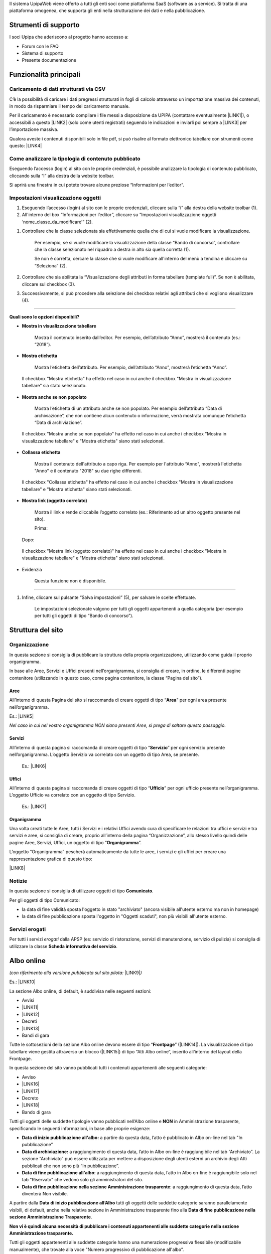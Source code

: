 Il sistema UpipaWeb viene offerto a tutti gli enti soci come piattaforma SaaS (software as a service). Si tratta di una piattaforma omogenea, che supporta gli enti nella strutturazione dei dati e nella pubblicazione.

.. _h2f21465d513b71a6a45616a2034a53:

Strumenti di supporto
*********************

I soci Upipa che aderiscono al progetto hanno accesso a:

* Forum con le FAQ 

* Sistema di supporto

* Presente documentazione

.. _h2c1d74277104e41780968148427e:




.. _h2c1d74277104e41780968148427e:




.. _h2c1d74277104e41780968148427e:




.. _h2c1d74277104e41780968148427e:




.. _h2c1d74277104e41780968148427e:




.. _h2c1d74277104e41780968148427e:




.. _h2c1d74277104e41780968148427e:




.. _h2c1d74277104e41780968148427e:




.. _h2c1d74277104e41780968148427e:




.. _h2c1d74277104e41780968148427e:




.. _h2c1d74277104e41780968148427e:




.. _h16285d2d2a3201054466f22745a6b:

Funzionalità principali
***********************

.. _h2372393a171c4876da3830657d173:

Caricamento di dati strutturati via CSV
=======================================

C’è la possibilità di caricare i dati pregressi strutturati in fogli di calcolo attraverso un importazione massiva dei contenuti, in modo da risparmiare il tempo del caricamento manuale. 

Per il caricamento è necessario compilare i file messi a disposizione da UPIPA (contattare eventualmente \ |LINK1|\ ), o accessibili a questo \ |LINK2|\  (solo come utenti registrati) seguendo le indicazioni e inviarli poi sempre a \ |LINK3|\  per l’importazione massiva.

Qualora aveste i contenuti disponibili solo in file pdf, si può risalire al formato elettronico tabellare con strumenti come questo: \ |LINK4|\ 

.. _h6c44451e1e364236ee2244502c4f57:

Come analizzare la tipologia di contenuto pubblicato
====================================================

Eseguendo l’accesso (login) al sito con le proprie credenziali, è possibile analizzare la tipologia di contenuto pubblicato, cliccando sulla “i” alla destra della website toolbar.

Si aprirà una finestra in cui potete trovare alcune preziose “Informazioni per l’editor”.

\ |IMG1|\ 

.. _h2c1d74277104e41780968148427e:




.. _h66bd222716207a117f16b3225770:

Impostazioni visualizzazione oggetti
====================================

\ |IMG2|\ 

#. Eseguendo l’accesso (login) al sito con le proprie credenziali, cliccare sulla “i” alla destra della website toolbar (1).

#. All'interno del box “Informazioni per l’editor”, cliccare su “Impostazioni visualizzazione oggetti ‘nome_classe_da_modificare’” (2).

\ |IMG3|\ 

#. Controllare che la classe selezionata sia effettivamente quella che di cui si vuole modificare la visualizzazione.

    Per esempio, se si vuole modificare la visualizzazione della classe “Bando di concorso”, controllare che la classe selezionato nel riquadro a destra in alto sia quella corretta (1). 

    Se non è corretta, cercare la classe che si vuole modificare all'interno del menù a tendina e cliccare su “Seleziona” (2).

#. Controllare che sia abilitata la “Visualizzazione degli attributi in forma tabellare (template full)”. Se non è abilitata, cliccare sul checkbox (3).

#. Successivamente, si può procedere alla selezione dei checkbox relativi agli attributi che si vogliono visualizzare (4).

----------------------------------------------------------------------------------------------------------------------------------------------

\ |STYLE0|\ 

* \ |STYLE1|\ 

    Mostra il contenuto inserito dall’editor. Per esempio, dell’attributo “Anno”, mostrerà il contenuto (es.: “2018”).

\ |IMG4|\ 

\ |IMG5|\ 

* \ |STYLE2|\ 

    Mostra l’etichetta dell’attributo. Per esempio, dell’attributo “Anno”, mostrerà l’etichetta “Anno”. 

\ |IMG6|\ 

    Il checkbox "Mostra etichetta" ha effetto nel caso in cui anche il checkbox "Mostra in visualizzazione tabellare" sia stato selezionato.

\ |IMG7|\ 

* \ |STYLE3|\ 

    Mostra l’etichetta di un attributo anche se non popolato. Per esempio dell’attributo “Data di archiviazione”, che non contiene alcun contenuto o informazione, verrà mostrata comunque l’etichetta “Data di archiviazione”.

\ |IMG8|\ 

    Il checkbox "Mostra anche se non popolato" ha effetto nel caso in cui anche i checkbox "Mostra in visualizzazione tabellare" e "Mostra etichetta" siano stati selezionati.

\ |IMG9|\ 

* \ |STYLE4|\ 

    Mostra il contenuto dell'attributo a capo riga. Per esempio per l'attributo “Anno", mostrerà l'etichetta "Anno" e il contenuto "2018" su due righe differenti.

\ |IMG10|\ 

    Il checkbox "Collassa etichetta" ha effetto nel caso in cui anche i checkbox "Mostra in visualizzazione tabellare" e "Mostra etichetta" siano stati selezionati.

\ |IMG11|\ 

* \ |STYLE5|\ 

    Mostra il link e rende cliccabile l’oggetto correlato (es.: Riferimento ad un altro oggetto presente nel sito).

    Prima:

\ |IMG12|\ 

    Dopo:

\ |IMG13|\ 

\ |IMG14|\ 

    Il checkbox "Mostra link (oggetto correlato)" ha effetto nel caso in cui anche i checkbox "Mostra in visualizzazione tabellare" e "Mostra etichetta" siano stati selezionati.

* Evidenzia

    Questa funzione non è disponibile.

--------------------------------------------------------------------------------------------------------------------------------------------------

#. Infine, cliccare sul pulsante “Salva impostazioni” (5), per salvare le scelte effettuate.

    Le impostazioni selezionate valgono per tutti gli oggetti appartenenti a quella categoria (per esempio per tutti gli oggetti di tipo “Bando di concorso”).


.. _h134c252677a7254751661226b3d38a:

Struttura del sito
******************

.. _h7d7047805a12f41454034755c375870:

Organizzazione
==============

In questa sezione si consiglia di pubblicare la struttura della propria organizzazione, utilizzando come guida il proprio organigramma.

In base alle Aree, Servizi e Uffici presenti nell’organigramma, si consiglia di creare, in ordine, le differenti pagine contenitore (utilizzando in questo caso, come pagina contenitore, la classe “Pagina del sito”).

.. _h5a635d3d2b1673791192a4f6d6039:

Aree
----

All’interno di questa Pagina del sito si raccomanda di creare oggetti di tipo “\ |STYLE6|\ ” per ogni area presente nell’organigramma. 

Es.: \ |LINK5|\ 

\ |STYLE7|\  

.. _h4206f375449d2593c122327335225:

Servizi
-------

All’interno di questa pagina si raccomanda di creare oggetti di tipo “\ |STYLE8|\ ” per ogni servizio presente nell’organigramma. L’oggetto Servizio va correlato con un oggetto di tipo Area, se presente.

    Es.: \ |LINK6|\    

.. _h3016382377345a17445517131e5e4515:

Uffici
------

All’interno di questa pagina si raccomanda di creare oggetti di tipo “\ |STYLE9|\ ” per ogni ufficio presente nell’organigramma. L’oggetto Ufficio va correlato con un oggetto di tipo Servizio.

    Es.: \ |LINK7|\  

.. _h112e363548804723d644a25d2e5020:

Organigramma
------------

Una volta creati tutte le Aree, tutti i Servizi e i relativi Uffici avendo cura di specificare le relazioni tra uffici e servizi e tra servizi e aree, si consiglia di creare, proprio all’interno della pagina “Organizzazione”, allo stesso livello quindi delle pagine Aree, Servizi, Uffici, un oggetto di tipo “\ |STYLE10|\ ”.

L’oggetto “Organigramma” pescherà automaticamente da tutte le aree, i servizi e gli uffici per creare una rappresentazione grafica di questo tipo:

\ |LINK8|\  

.. _h2c1d74277104e41780968148427e:




.. _h2c1d74277104e41780968148427e:




.. _h2c1d74277104e41780968148427e:




.. _h7e26c3f61617b115167e7874425e61:

Notizie
=======

In questa sezione si consiglia di utilizzare oggetti di tipo \ |STYLE11|\ .

Per gli oggetti di tipo Comunicato:

* la data di fine validità sposta l'oggetto in stato "archiviato" (ancora visibile all'utente esterno ma non in homepage)

* la data di fine pubblicazione sposta l'oggetto in "Oggetti scaduti", non più visibili all'utente esterno.

.. _h713c725f4c6660302ab426b397374:

Servizi erogati
===============

Per tutti i servizi \ |STYLE12|\  dalla APSP (es: servizio di ristorazione, servizi di manutenzione, servizio di pulizia) si consiglia di utilizzare la classe \ |STYLE13|\ .

.. _h2c1d74277104e41780968148427e:




.. _h2c1d74277104e41780968148427e:




.. _h2c1d74277104e41780968148427e:




.. _h2c1d74277104e41780968148427e:




.. _h2c1d74277104e41780968148427e:




.. _h2c1d74277104e41780968148427e:




.. _h2c1d74277104e41780968148427e:




.. _h2c1d74277104e41780968148427e:




.. _h2c1d74277104e41780968148427e:




.. _h6ba4e4b5826663a6f382847212c695f:

Albo online
***********

\ |STYLE14|\  \ |LINK9|\ \ |STYLE15|\ 

Es.: \ |LINK10|\  

\ |IMG15|\ 

La sezione Albo online, di default, è suddivisa nelle seguenti sezioni: 

* Avvisi 

* \ |LINK11|\ 

* \ |LINK12|\ 

* Decreti

* \ |LINK13|\ 

* Bandi di gara

Tutte le sottosezioni della sezione Albo online devono essere di tipo “\ |STYLE16|\ ” (\ |LINK14|\ ). La visualizzazione di tipo tabellare viene gestita attraverso un blocco (\ |LINK15|\ ) di tipo “Atti Albo online”, inserito all’interno del layout della Frontpage.

In questa sezione del sito vanno pubblicati tutti i contenuti appartenenti alle seguenti categorie: 

* Avviso

* \ |LINK16|\ 

* \ |LINK17|\ 

* Decreto

* \ |LINK18|\ 

* Bando di gara

Tutti gli oggetti delle suddette tipologie vanno pubblicati nell’Albo online e \ |STYLE17|\  in Amministrazione trasparente, specificando le seguenti informazioni, in base alle proprie esigenze:

* \ |STYLE18|\  a partire da questa data, l’atto è pubblicato in Albo on-line nel tab "In pubblicazione”

* \ |STYLE19|\  a raggiungimento di questa data, l’atto in Albo on-line è raggiungibile nel tab “Archiviato”. La sezione “Archiviato” può essere utilizzata per mettere a disposizione degli utenti esterni un archivio degli Atti pubblicati che non sono più “In pubblicazione”.

* \ |STYLE20|\ : a raggiungimento di questa data, l’atto in Albo on-line è raggiungibile solo nel tab "Riservato" che vedono solo gli amministratori del sito.

* \ |STYLE21|\ : a raggiungimento di questa data, l’atto diventerà Non visibile.

\ |IMG16|\ 

\ |IMG17|\ 

A partire dalla \ |STYLE22|\  tutti gli oggetti delle suddette categorie saranno parallelamente visibili, di default,  anche nella relativa sezione in Amministrazione trasparente fino alla \ |STYLE23|\ . 

\ |STYLE24|\ 

Tutti gli oggetti appartenenti alle suddette categorie hanno una numerazione progressiva flessibile (modificabile manualmente), che trovate alla voce "Numero progressivo di pubblicazione all'albo”.

Una volta inserito, per l’anno in corso, il primo "Numero progressivo di pubblicazione all'albo”, il sistema consiglierà, per ogni oggetto appartenente alle suddette categorie,  il numero successivo a quello dell'ultimo atto inserito (che siano Concorsi, Bandi di gara, Avvisi, Delibere, Determine o Decreti).

.. _h35277a162d6f4552f672e701c57633f:

Bandi di concorso
=================

I contenuti di tipo “\ |STYLE25|\ ” vanno inseriti direttamente e soltanto nella relativa sezione dell’Albo online; in questo modo, il sistema mostrerà una rappresentazione tabellare di questo tipo:

\ |LINK19|\  

All’interno dell’oggetto di tipo Bando di concorso possono essere inseriti direttamente come file allegati: la domanda di ammissione, Criteri di valutazione, Tracce delle prove scritte, Graduatoria finale di merito.

.. _h4c2e734922123173122a6a613354393c:

Determinazione 
===============

I contenuti di tipo “\ |STYLE26|\ ” vanno inseriti direttamente e soltanto nella relativa sezione dell’Albo online; in questo modo, il sistema mostrerà una rappresentazione tabellare di questo tipo:

\ |LINK20|\  

In particolare, ogni oggetto di tipo “Determinazione” pubblicato nella sezione Amministrazione trasparente dovrà contenere le seguenti informazioni:

* \ |STYLE27|\ : viene semplicemente mostrata ed utilizzata per dare il nome all'atto

* \ |STYLE28|\  

* \ |STYLE29|\ 

* \ |STYLE30|\ 

* \ |STYLE31|\  

In base a queste informazioni l’oggetto di tipo “Determinazione” viene automaticamente pubblicato anche nella sezione Amministrazione trasparente (vedi \ |LINK21|\ ).

Nella sezione Amministrazione trasparente, l’oggetto di tipo Determinazione sarà visibile e ricercabile a partire dalla Data di pubblicazione dell’oggetto di tipo “Determinazione” fino alla \ |STYLE32|\ : a raggiungimento di questa data, il provvedimento rimane visibile solo dagli amministratori del sito.

.. _h58111f3769395646065393c121d61c:

Deliberazione 
==============

In questa sezione, vanno inseriti direttamente contenuti di tipo “\ |STYLE33|\ ”; in questo modo, il sistema mostrerà una rappresentazione tabellare di questo tipo:

\ |LINK22|\ 

In particolare, ogni oggetto di tipo “Deliberazione” pubblicato nella sezione Amministrazione trasparente deve contenere le seguenti informazioni:

* \ |STYLE34|\ : viene semplicemente mostrata ed utilizzata per dare il nome all'atto

* \ |STYLE35|\  

* \ |STYLE36|\ 

* \ |STYLE37|\ 

* \ |STYLE38|\  

In base a queste informazioni l’oggetto di tipo “Deliberazione” viene automaticamente pubblicato anche nella sezione Albo online (vedi \ |LINK23|\ ).

Il provvedimento rimane visibile e ricercabile nella sezione Amministrazione trasparente a partire dalla Data di pubblicazione dell’oggetto di tipo “Deliberazione” fino alla \ |STYLE39|\ : a raggiungimento di questa data, il provvedimento rimane visibile solo dagli amministratori del sito.

.. _h2c1d74277104e41780968148427e:




.. _h364705f6337611c292a21345a71514b:

Come configurare i blocchi nella sezione Albo online
====================================================


..  Note:: 

    I blocchi sono delle fasce/box che permettono di visualizzare i contenuti in una determinata maniera. Vengono utilizzati principalmente nella Homepage e nell’Albo online.

La configurazione dei blocchi all'interno dell'Albo online segue questi passaggi:

#. Collocarsi nella pagina di tipo Frontpage all'interno della quale si intende creare una blocco. Es.: /Albo-online/Determinazioni

#. Cliccare sul pulsante Modifica, in alto sulla website toolbar. \ |IMG18|\ 

#. Collocarsi sull'attributo Layout e controllare che il Layout Design Italia sia selezionato. Se non lo è, selezionare "Design Italia Layout" e cliccare su "Imposta Layout".\ |IMG19|\ 

#. Nella parte sottostante selezionare il blocco "Atti Albo online" a cliccare su Aggiungi blocco".\ |IMG20|\ 

#. Selezionare la sorgente dei dati, ovvero la cartella dalla quale si vogliono pescare i dati che si desiderano mostrare.

\ |IMG21|\ 

#. Inserire il tipo di oggetto che si desidera mostrare, alla voce "Identificatore di classe".

#. Inserire gli "Identificatori di attributi" che costituiscono le colonne principali della tabella.

#. Salvare.

\ |IMG22|\ 

.. _h76555c1d714c6331255b7d5f4b6f2c24:

Come personalizzare e gestire l’Albo online
===========================================

Sono disponibili alcune personalizzazioni per i blocchi di tipo "Atti Albo online".

\ |IMG23|\ 

Esempio di un blocco di tipo "Atti Albo online" configurato di default

Per personalizzare il blocco è necessario:

#. Posizionarsi nella pagina dove è stato collocato il blocco che si vuole modificare e cliccare sul pulsante "Modifica" che si trova nella barra in alto.          

\ |IMG24|\                                                          

#. Individuare il blocco "Atti Albo online" ed espanderlo cliccando sull'iconcina a sinistra.\ |IMG25|\ 

#. Personalizzare il blocco:

*  \ |STYLE40|\ : è possibile aggiungere un titolo al blocco utilizzando il campo "Nome" 

\ |IMG26|\ 

              Il titolo comparirà così:

\ |IMG27|\ 

  

* \ |STYLE41|\ \ |IMG28|\ 

    Selezionando o de-selezionando la casella "Mostra motore di ricerca" verrà rispettivamente mostrato o non mostrato il form di ricerca che permette di effettuare una ricerca all'interno dei contenuti pubblicati nella tabella.

\ |IMG29|\ 

* \ |STYLE42|\ \ |IMG30|\ 

    È possibile mostrare un numero maggiore o minore di contenuti per pagina selezionato il numero di elementi da contenere in una pagina (5/10/50).

\ |IMG31|\ 

* \ |STYLE43|\ 

    E' possibile modificare le colonne che si desiderano mostrare all'interno della tabella che il blocco "Atti Albo online" mostra.

\ |IMG32|\ 

Esempio di colonne visualizzate attraverso il blocco "Atti Albo online"

    Per modificare le colonne bisogna collocarsi sulla voce "Identificatori di attributo [separati da virgola]" ed inserire o eliminare gli identificatori di attributo, che identificano le voci di campo che si vogliono visualizzare o non più visualizzare. Gli identificatori di attributo vanno inseriti separati da virgola e senza nessuno spazio vuoto.

\ |IMG33|\ 


..  Attention:: 

    \ |STYLE44|\ 
    
    Per individuare gli identificatori di attributo, bisogno collocarsi su un qualsiasi oggetto della classe di contenuto che voglio mostrare. Per esempio, se voglio modificare il blocco "Atti Albo online" che sta mostrando tutti gli oggetti di tipo "Bando di concorso", dovrò collocarmi su un oggetto di tipo "Bando di concorso", cliccare sulla "i" in alto (1) e poi su "Impostazioni visualizzazione oggetto" (2). Apparirà una schermata utile per individuare gli identificatori di attributo. L'identificatore di attributo è infatti il nome che si può trovare tra parentesi, in fianco all'attributo.
    
    \ |IMG34|\ Impostazioni visualizzazione oggetti

* \ |STYLE45|\ 

    Al momento l'unico raggruppamento disponibile è quello per "anno"; per visualizzare i contenuti suddivisi per anno, inserire la dicitura "anno" all'interno della voce "Raggruppamento".

     \ |IMG36|\ \ |IMG37|\ 

    Per eliminare il raggruppamento per anno, togliere la dicitura "anno" dalla voce "Raggruppamento".

\ |IMG38|\ 

* \ |STYLE46|\ 

* \ |STYLE47|\ 

.. _h2c1d74277104e41780968148427e:




.. _h2c1d74277104e41780968148427e:




.. _h6c66692c2a6262374a25355850204a69:

Amministrazione Trasparente
***************************

La sezione “Amministrazione Trasparente” deve essere alimentata usando esclusivamente i formati raccomandati dalla piattaforma. In questo modo, si otterranno numerosi vantaggi, in particolare:

*  Allineamento automatico al modello centrale, validato dai consulenti UPIPA

* Consulenza e monitoraggio sistematico da parte di UPIPA sull’utilizzo del sistema da parte dei soci

* Supporto in presenza o da remoto nella risoluzione dei problemi

.. _h2c1d74277104e41780968148427e:




.. _h7fa245d1f4f3a2f1b473a669793f6c:

Raccomandazioni generali
========================

* Non creare oggetti di tipo “Pagina del sito” o “Pagina trasparenza”, quando non strettamente indispensabile; in ogni caso, si raccomanda di chiedere consiglio allo sportello di supporto prima di intervenire

* I dati in formato tabellare non devono essere caricati massivamente come file (es, pdf), ma vanno gestiti utilizzando le tipologie di oggetti specifici previsti nelle varie sezioni del sito in modo tale che sia il sistema a generare automaticamente delle tabelle

.. _h2c1d74277104e41780968148427e:




.. _h2c1d74277104e41780968148427e:




.. _h2c1d74277104e41780968148427e:




.. _h2c1d74277104e41780968148427e:




.. _h2c1d74277104e41780968148427e:




.. _h466166c48694f75472d553f6c25f51:

Piano Triennale per la Prevenzione della Corruzione e della Trasparenza (PTPCT)
===============================================================================

In questa sezione si consiglia di utilizzare l’oggetto di tipo “\ |STYLE48|\ ”, che consente di gestire ordinatamente il Piano Triennale di Prevenzione della Corruzione e della Trasparenza, raccogliendo le informazioni e gli allegati da esso richiesti e controllandone automaticamente la rappresentazione:

* Titolo (predefinito)

* Periodo di validità: dall’anno... All’anno…

* Descrizione

* Testo del piano (documento da caricare)

* Estremi dell'atto di approvazione del piano (richiesto)

* Mappa dei rischi con le azioni preventive e correttive, tempi e responsabilità

* Codice di comportamento aziendale

* Albero della trasparenza

Un esempio:

\ |LINK24|\  

.. _h2c1d74277104e41780968148427e:




.. _h417154247832772b6b70292364551ec:

Consulenti e collaboratori
==========================

In questa sezione va pubblicato l'elenco degli incarichi di collaborazione o di consulenza a soggetti esterni a qualsiasi titolo (compresi quelli affidati con contratto di collaborazione coordinata e continuativa) con indicazione della ragione e della durata dell'incarico, del soggetto incaricato ed del suo curriculum vitae dell'ammontare previsto ed erogato.

In questa sezione, vanno inseriti direttamente contenuti di tipo “\ |STYLE49|\ ”; in questo modo, il sistema mostrerà una rappresentazione tabellare di questo tipo:

\ |LINK25|\  

Esempio: group_by:anno|consulenza_collaborazione|soggetto_percettore,ragione_incarico,dal,al,ammontare,erogato|1

.. _h673991065182170554949531b9567b:

Personale
=========

.. _h7b637b41511487e565d522c2e32455e:

Titolari di incarichi amministrativi di vertice
-----------------------------------------------

In questa sezione, vanno inseriti direttamente contenuti di tipo “\ |STYLE50|\ ”; in questo modo, il sistema mostrerà una rappresentazione tabellare di questo tipo:

\ |LINK26|\  

Per cui si consiglia di non suddividere i contenuti per anno: \ |IMG39|\ 

bensì di creare un oggetto di tipo \ |STYLE51|\  che raccolga da solo le diverse informazioni (per esempio relative alla retribuzione annuale)



.. _h2c1d74277104e41780968148427e:




.. _h2c1d74277104e41780968148427e:




.. _h2d78b282527aa41f7e2a25b401:

Bilancio consuntivo e previsionale
==================================

La sezione si divide in Bilancio consuntivo e Bilancio preventivo:

Per la prima sezione si raccomanda di utilizzare la classe: "\ |STYLE52|\ ";

Esempio: https://vallarsa.upipa.opencontent.it/Amministrazione-Trasparente/Bilanci/Bilancio-preventivo-e-consuntivo/Bilancio-consuntivo

Per la seconda sezione si raccomanda di utilizzare la classe: "\ |STYLE53|\ "

Esempio: https://vallarsa.upipa.opencontent.it/Amministrazione-Trasparente/Bilanci/Bilancio-preventivo-e-consuntivo/Bilancio-preventivo

.. _h1f1717501f663f7962d7d3b764363f:

FAQ
***

.. _h5e2b752b4b14554f372c334d49625e53:

Il mio sito è pronto per essere pubblicato. Quali passaggi seguire?
===================================================================

Se il sito è pronto per essere messo online si raccomanda innanzitutto di inviare una richiesta all’indirizzo email support@opencontent.it specificando:

#.  il dominio definitivo del sito (es.: \ |LINK27|\ ) 

#.  la data in cui si intende pubblicare il nuovo sito.

Una volta ricevuta la conferma di presa in carico della richiesta, si prega di:

#. contattare il fornitore del servizio attuale per far impostare il dns del dominio come segue: 

    * \ |STYLE54|\  (es.: info@opencontent.it):

        *  [nome del dominio senza “www”] (es.: opencontent\ |LINK28|\ ) RECORD A 138.201.234.186

        *  [nome del dominio] (es.: \ |LINK29|\ ) CNAME \ |LINK30|\  

    * \ |STYLE55|\ :

        * [nome del dominio senza “www”] (es.: opencontent\ |LINK31|\ ) CNAME \ |LINK32|\ 

        * [nome del dominio] (es.: \ |LINK33|\ ) CNAME \ |LINK34|\  

#. Avvisare OpenContent, appena effettuato il cambio, così sarà possibile configurare il server per accogliere il dominio (questa operazione richiede all’incirca 24-48 ore, periodo di tempo all'interno del quale potrebbe verificarsi qualche disservizio)


.. bottom of content


.. |STYLE0| replace:: **Quali sono le opzioni disponibili?**

.. |STYLE1| replace:: **Mostra in visualizzazione tabellare**

.. |STYLE2| replace:: **Mostra etichetta**

.. |STYLE3| replace:: **Mostra anche se non popolato**

.. |STYLE4| replace:: **Collassa etichetta**

.. |STYLE5| replace:: **Mostra link (oggetto correlato)**

.. |STYLE6| replace:: **Area**

.. |STYLE7| replace:: *Nel caso in cui nel vostro organigramma NON siano presenti Aree, si prega di saltare questo passaggio.*

.. |STYLE8| replace:: **Servizio**

.. |STYLE9| replace:: **Ufficio**

.. |STYLE10| replace:: **Organigramma**

.. |STYLE11| replace:: **Comunicato**

.. |STYLE12| replace:: *erogati*

.. |STYLE13| replace:: **Scheda informativa del servizio**

.. |STYLE14| replace:: *(con riferimento alla versione pubblicata sul sito pilota:*

.. |STYLE15| replace:: *)*

.. |STYLE16| replace:: **Frontpage**

.. |STYLE17| replace:: **NON**

.. |STYLE18| replace:: **Data di inizio pubblicazione all'albo:**

.. |STYLE19| replace:: **Data di archiviazione:**

.. |STYLE20| replace:: **Data di fine pubblicazione all'albo**

.. |STYLE21| replace:: **Data di fine pubblicazione nella sezione Amministrazione trasparente**

.. |STYLE22| replace:: **Data di inizio pubblicazione all’Albo**

.. |STYLE23| replace:: **Data di fine pubblicazione nella sezione Amministrazione Trasparente**

.. |STYLE24| replace:: **Non vi è quindi alcuna necessità di pubblicare i contenuti appartenenti alle suddette categorie nella sezione Amministrazione trasparente.**

.. |STYLE25| replace:: **Bando di concorso**

.. |STYLE26| replace:: **Determinazione**

.. |STYLE27| replace:: **Data della determina**

.. |STYLE28| replace:: **Data di inizio pubblicazione all'albo**

.. |STYLE29| replace:: **Data di archiviazione**

.. |STYLE30| replace:: **Data di fine pubblicazione all'albo**

.. |STYLE31| replace:: **Data fine pubblicazione nella sezione Amministrazione Trasparente**

.. |STYLE32| replace:: **Data fine pubblicazione nella sezione Amministrazione Trasparente**

.. |STYLE33| replace:: **Deliberazione**

.. |STYLE34| replace:: **Data della delibera**

.. |STYLE35| replace:: **Data di inizio pubblicazione all'albo**

.. |STYLE36| replace:: **Data di archiviazione**

.. |STYLE37| replace:: **Data di fine pubblicazione all'albo**

.. |STYLE38| replace:: **Data fine pubblicazione nella sezione Amministrazione Trasparente**

.. |STYLE39| replace:: **Data fine pubblicazione nella sezione Amministrazione Trasparente**

.. |STYLE40| replace:: **Titolo del blocco**

.. |STYLE41| replace:: **Mostra/elimina motore di ricerca**

.. |STYLE42| replace:: **Numero di elementi per pagina**

.. |STYLE43| replace:: **Modifica delle colonne**

.. |STYLE44| replace:: **Che cosa sono gli identificatori di attributo e come individuarli?**

.. |STYLE45| replace:: **Raggruppamento**

.. |STYLE46| replace:: **Abilitazione e visibilità bottoni**

.. |STYLE47| replace:: **Mostra link**

.. |STYLE48| replace:: **Piano Triennale PCT**

.. |STYLE49| replace:: **Consulenza o Collaborazione**

.. |STYLE50| replace:: **Dipendente**

.. |STYLE51| replace:: **Dipendente**

.. |STYLE52| replace:: **Bilancio consuntivo**

.. |STYLE53| replace:: **Bilancio preventivo**

.. |STYLE54| replace:: **A) Nel caso in cui si vogliano utilizzare indirizzi di posta legati al dominio**

.. |STYLE55| replace:: **B) Nel caso in cui, invece, NON si vogliano utilizzare indirizzi email legati al dominio**


.. |LINK1| raw:: html

    <a href="mailto:paola.cristoforetti@upipa.tn.it">paola.cristoforetti@upipa.tn.it</a>

.. |LINK2| raw:: html

    <a href="https://opencontent.freshdesk.com/support/solutions/articles/36000069159-caricamento-massivo-dei-contenuti" target="_blank">link</a>

.. |LINK3| raw:: html

    <a href="mailto:paola.cristoforetti@upipa.tn.it">paola.cristoforetti@upipa.tn.it</a>

.. |LINK4| raw:: html

    <a href="https://smallpdf.com/it/pdf-in-excel" target="_blank">https://smallpdf.com/it/pdf-in-excel</a>

.. |LINK5| raw:: html

    <a href="https://vallarsa.upipa.opencontent.it/Azienda/Organizzazione/Aree/Area-Area-socio-sanitaria-e-assistenziale" target="_blank">https://vallarsa.upipa.opencontent.it/Azienda/Organizzazione/Aree/Area-Area-socio-sanitaria-e-assistenziale</a>

.. |LINK6| raw:: html

    <a href="https://vallarsa.upipa.opencontent.it/Azienda/Organizzazione/Servizi/Servizio-medico" target="_blank">https://vallarsa.upipa.opencontent.it/Azienda/Organizzazione/Servizi/Servizio-medico</a>

.. |LINK7| raw:: html

    <a href="https://vallarsa.upipa.opencontent.it/Azienda/Organizzazione/Uffici/Contabilita-e-bilancio" target="_blank">https://vallarsa.upipa.opencontent.it/Azienda/Organizzazione/Uffici/Contabilita-e-bilancio</a>

.. |LINK8| raw:: html

    <a href="https://vallarsa.upipa.opencontent.it/Azienda/Organizzazione/Organigramma" target="_blank">https://vallarsa.upipa.opencontent.it/Azienda/Organizzazione/Organigramma</a>

.. |LINK9| raw:: html

    <a href="http://www.vallarsa.upipa.opencontent.it/Albo-on-line" target="_blank">www.vallarsa.upipa.opencontent.it/Albo-on-line</a>

.. |LINK10| raw:: html

    <a href="https://vallarsa.upipa.opencontent.it/Albo-on-line" target="_blank">https://vallarsa.upipa.opencontent.it/Albo-on-line</a>

.. |LINK11| raw:: html

    <a href="https://docs.google.com/document/d/1QMqG3bTPhLmwiSuzzakZZrWCzjS2nHBcc1yfBXVesZQ/edit#heading=h.fl5vina16s18" target="_blank">Delibere del Consiglio di amministrazione</a>

.. |LINK12| raw:: html

    <a href="https://docs.google.com/document/d/1QMqG3bTPhLmwiSuzzakZZrWCzjS2nHBcc1yfBXVesZQ/edit#heading=h.f4v4212vf966" target="_blank">Determinazioni del direttore</a>

.. |LINK13| raw:: html

    <a href="https://docs.google.com/document/d/1QMqG3bTPhLmwiSuzzakZZrWCzjS2nHBcc1yfBXVesZQ/edit#heading=h.19ju15id9o28" target="_blank">Concorsi e selezioni</a>

.. |LINK14| raw:: html

    <a href="https://docs.google.com/document/d/1QMqG3bTPhLmwiSuzzakZZrWCzjS2nHBcc1yfBXVesZQ/edit#heading=h.ynirymlh8c2j" target="_blank">Come analizzare la tipologia di contenuto pubblicato</a>

.. |LINK15| raw:: html

    <a href="https://docs.google.com/document/d/1QMqG3bTPhLmwiSuzzakZZrWCzjS2nHBcc1yfBXVesZQ/edit#heading=h.x82rs7i5hv3h" target="_blank">Come gestire i blocchi</a>

.. |LINK16| raw:: html

    <a href="#heading=h.ub21usqygjy">Deliberazione</a>

.. |LINK17| raw:: html

    <a href="#heading=h.la3pocndzk7r">Determinazione</a>

.. |LINK18| raw:: html

    <a href="#heading=h.ytqp9wjc6j3f">Bando di concorso</a>

.. |LINK19| raw:: html

    <a href="https://vallarsa.upipa.opencontent.it/Albo-on-line/Concorsi-e-Selezioni" target="_blank">https://vallarsa.upipa.opencontent.it/Albo-on-line/Concorsi-e-Selezioni</a>

.. |LINK20| raw:: html

    <a href="https://vallarsa.upipa.opencontent.it/Albo-on-line/Determinazioni-del-Direttore" target="_blank">https://vallarsa.upipa.opencontent.it/Albo-on-line/Determinazioni-del-Direttore</a>

.. |LINK21| raw:: html

    <a href="https://docs.google.com/document/d/1QMqG3bTPhLmwiSuzzakZZrWCzjS2nHBcc1yfBXVesZQ/edit#heading=h.8sqa95gyf8q3" target="_blank">Albo online</a>

.. |LINK22| raw:: html

    <a href="https://vallarsa.upipa.opencontent.it/Amministrazione-Trasparente/Provvedimenti/Provvedimenti-degli-organi-di-indirizzo-politico" target="_blank">https://vallarsa.upipa.opencontent.it/Amministrazione-Trasparente/Provvedimenti/Provvedimenti-degli-organi-di-indirizzo-politico</a>

.. |LINK23| raw:: html

    <a href="https://docs.google.com/document/d/1QMqG3bTPhLmwiSuzzakZZrWCzjS2nHBcc1yfBXVesZQ/edit#heading=h.8sqa95gyf8q3" target="_blank">Albo online</a>

.. |LINK24| raw:: html

    <a href="https://vallarsa.upipa.opencontent.it/Amministrazione-Trasparente/Disposizioni-generali/Piano-Triennale-per-la-Prevenzione-della-Corruzione-e-della-Trasparenza-PTPCT" target="_blank">https://vallarsa.upipa.opencontent.it/Amministrazione-Trasparente/Disposizioni-generali/Piano-Triennale-per-la-Prevenzione-della-Corruzione-e-della-Trasparenza-PTPCT</a>

.. |LINK25| raw:: html

    <a href="https://vallarsa.upipa.opencontent.it/Amministrazione-Trasparente/Consulenti-e-collaboratori/" target="_blank">https://vallarsa.upipa.opencontent.it/Amministrazione-Trasparente/Consulenti-e-collaboratori/</a>

.. |LINK26| raw:: html

    <a href="https://vallarsa.upipa.opencontent.it/Amministrazione-Trasparente/Personale/Titolari-di-incarichi-amministrativi-di-vertice" target="_blank">https://vallarsa.upipa.opencontent.it/Amministrazione-Trasparente/Personale/Titolari-di-incarichi-amministrativi-di-vertice</a>

.. |LINK27| raw:: html

    <a href="http://www.apspvallarsa.it/" target="_blank">www.opencontent.it</a>

.. |LINK28| raw:: html

    <a href="http://apspvallarsa.it/" target="_blank">.it</a>

.. |LINK29| raw:: html

    <a href="http://www.apspvallarsa.it/" target="_blank">www.opencontent.it</a>

.. |LINK30| raw:: html

    <a href="http://haproxy-nginx2.opencontent.it/" target="_blank">haproxy-nginx2.opencontent.it</a>

.. |LINK31| raw:: html

    <a href="http://apspvallarsa.it/" target="_blank">.it</a>

.. |LINK32| raw:: html

    <a href="http://www.apspvallarsa.it/" target="_blank">www.opencontent.it</a>

.. |LINK33| raw:: html

    <a href="http://www.apspvallarsa.it/" target="_blank">www.opencontent.it</a>

.. |LINK34| raw:: html

    <a href="http://haproxy-nginx2.opencontent.it/" target="_blank">haproxy-nginx2.opencontent.it</a>


.. |IMG1| image:: static/1_1.png
   :height: 304 px
   :width: 624 px

.. |IMG2| image:: static/1_2.png
   :height: 244 px
   :width: 588 px

.. |IMG3| image:: static/1_3.png
   :height: 425 px
   :width: 620 px

.. |IMG4| image:: static/1_4.png
   :height: 304 px
   :width: 517 px

.. |IMG5| image:: static/1_5.png
   :height: 24 px
   :width: 553 px

.. |IMG6| image:: static/1_6.png
   :height: 304 px
   :width: 480 px

.. |IMG7| image:: static/1_7.png
   :height: 24 px
   :width: 532 px

.. |IMG8| image:: static/1_8.png
   :height: 205 px
   :width: 376 px

.. |IMG9| image:: static/1_9.png
   :height: 28 px
   :width: 534 px

.. |IMG10| image:: static/1_10.png
   :height: 225 px
   :width: 436 px

.. |IMG11| image:: static/1_11.png
   :height: 24 px
   :width: 564 px

.. |IMG12| image:: static/1_12.png
   :height: 62 px
   :width: 412 px

.. |IMG13| image:: static/1_13.png
   :height: 56 px
   :width: 402 px

.. |IMG14| image:: static/1_14.png
   :height: 30 px
   :width: 574 px

.. |IMG15| image:: static/1_15.png
   :height: 574 px
   :width: 624 px

.. |IMG16| image:: static/1_16.png
   :height: 592 px
   :width: 624 px

.. |IMG17| image:: static/1_17.png
   :height: 561 px
   :width: 624 px

.. |IMG18| image:: static/1_18.png
   :height: 20 px
   :width: 522 px

.. |IMG19| image:: static/1_19.png
   :height: 222 px
   :width: 564 px

.. |IMG20| image:: static/1_20.png
   :height: 212 px
   :width: 534 px

.. |IMG21| image:: static/1_21.png
   :height: 54 px
   :width: 281 px

.. |IMG22| image:: static/1_22.png
   :height: 28 px
   :width: 413 px

.. |IMG23| image:: static/1_23.png
   :height: 334 px
   :width: 514 px

.. |IMG24| image:: static/1_18.png
   :height: 21 px
   :width: 578 px

.. |IMG25| image:: static/1_24.png
   :height: 152 px
   :width: 582 px

.. |IMG26| image:: static/1_25.png
   :height: 58 px
   :width: 533 px

.. |IMG27| image:: static/1_26.png
   :height: 250 px
   :width: 420 px

.. |IMG28| image:: static/1_27.png
   :height: 60 px
   :width: 406 px

.. |IMG29| image:: static/1_28.png
   :height: 140 px
   :width: 505 px

.. |IMG30| image:: static/1_29.png
   :height: 54 px
   :width: 624 px

.. |IMG31| image:: static/1_30.png
   :height: 333 px
   :width: 490 px

.. |IMG32| image:: static/1_31.png
   :height: 176 px
   :width: 526 px

.. |IMG33| image:: static/1_32.png
   :height: 42 px
   :width: 513 px

.. |IMG34| image:: static/1_2.png
   :height: 216 px
   :width: 526 px

.. |IMG35| image:: static/1_33.png
   :height: 270 px
   :width: 172 px

.. |IMG36| image:: static/1_34.png
   :height: 48 px
   :width: 521 px

.. |IMG37| image:: static/1_35.png
   :height: 260 px
   :width: 526 px

.. |IMG38| image:: static/1_36.png
   :height: 44 px
   :width: 513 px

.. |IMG39| image:: static/1_37.png
   :height: 382 px
   :width: 422 px
